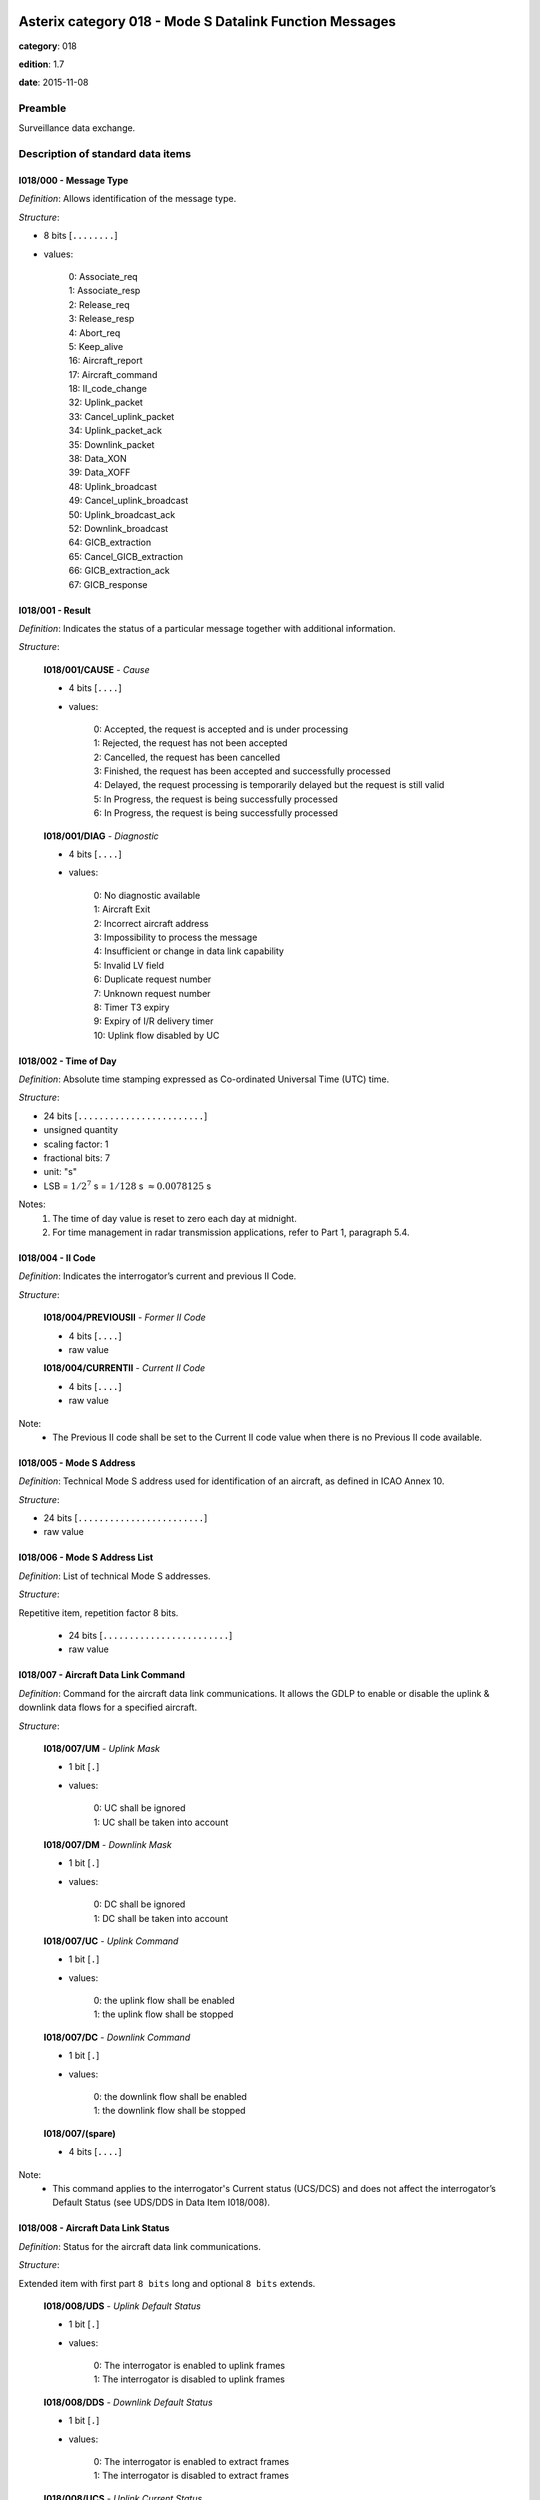 Asterix category 018 - Mode S Datalink Function Messages
========================================================
**category**: 018

**edition**: 1.7

**date**: 2015-11-08

Preamble
--------
Surveillance data exchange.

Description of standard data items
----------------------------------

I018/000 - Message Type
***********************

*Definition*: Allows identification of the message type.

*Structure*:

- 8 bits [``........``]

- values:

    | 0: Associate_req
    | 1: Associate_resp
    | 2: Release_req
    | 3: Release_resp
    | 4: Abort_req
    | 5: Keep_alive
    | 16: Aircraft_report
    | 17: Aircraft_command
    | 18: II_code_change
    | 32: Uplink_packet
    | 33: Cancel_uplink_packet
    | 34: Uplink_packet_ack
    | 35: Downlink_packet
    | 38: Data_XON
    | 39: Data_XOFF
    | 48: Uplink_broadcast
    | 49: Cancel_uplink_broadcast
    | 50: Uplink_broadcast_ack
    | 52: Downlink_broadcast
    | 64: GICB_extraction
    | 65: Cancel_GICB_extraction
    | 66: GICB_extraction_ack
    | 67: GICB_response



I018/001 - Result
*****************

*Definition*: Indicates the status of a particular message together with additional information.

*Structure*:

    **I018/001/CAUSE** - *Cause*

    - 4 bits [``....``]

    - values:

        | 0: Accepted, the request is accepted and is under processing
        | 1: Rejected, the request has not been accepted
        | 2: Cancelled, the request has been cancelled
        | 3: Finished, the request has been accepted and successfully processed
        | 4: Delayed, the request processing is temporarily delayed but the request is still valid
        | 5: In Progress, the request is being successfully processed
        | 6: In Progress, the request is being successfully processed

    **I018/001/DIAG** - *Diagnostic*

    - 4 bits [``....``]

    - values:

        | 0: No diagnostic available
        | 1: Aircraft Exit
        | 2: Incorrect aircraft address
        | 3: Impossibility to process the message
        | 4: Insufficient or change in data link capability
        | 5: Invalid LV field
        | 6: Duplicate request number
        | 7: Unknown request number
        | 8: Timer T3 expiry
        | 9: Expiry of I/R delivery timer
        | 10: Uplink flow disabled by UC



I018/002 - Time of Day
**********************

*Definition*: Absolute time stamping expressed as Co-ordinated Universal Time (UTC) time.

*Structure*:

- 24 bits [``........................``]

- unsigned quantity
- scaling factor: 1
- fractional bits: 7
- unit: "s"
- LSB = :math:`1 / {2^{7}}` s = :math:`1 / {128}` s :math:`\approx 0.0078125` s


Notes:
    1. The time of day value is reset to zero each day at midnight.
    2. For time management in radar transmission applications, refer
       to Part 1, paragraph 5.4.

I018/004 - II Code
******************

*Definition*: Indicates the interrogator’s current and previous II Code.

*Structure*:

    **I018/004/PREVIOUSII** - *Former II Code*

    - 4 bits [``....``]

    - raw value

    **I018/004/CURRENTII** - *Current II Code*

    - 4 bits [``....``]

    - raw value


Note:
    - The Previous II code shall be set to the Current II code value when there is no Previous II code available.

I018/005 - Mode S Address
*************************

*Definition*: Technical Mode S address used for identification of an aircraft, as defined in ICAO Annex 10.

*Structure*:

- 24 bits [``........................``]

- raw value



I018/006 - Mode S Address List
******************************

*Definition*: List of technical Mode S addresses.

*Structure*:

Repetitive item, repetition factor 8 bits.

    - 24 bits [``........................``]

    - raw value



I018/007 - Aircraft Data Link Command
*************************************

*Definition*: Command for the aircraft data link communications. It allows the
GDLP to enable or disable the uplink & downlink data flows for a
specified aircraft.

*Structure*:

    **I018/007/UM** - *Uplink Mask*

    - 1 bit [``.``]

    - values:

        | 0: UC shall be ignored
        | 1: UC shall be taken into account

    **I018/007/DM** - *Downlink Mask*

    - 1 bit [``.``]

    - values:

        | 0: DC shall be ignored
        | 1: DC shall be taken into account

    **I018/007/UC** - *Uplink Command*

    - 1 bit [``.``]

    - values:

        | 0: the uplink flow shall be enabled
        | 1: the uplink flow shall be stopped

    **I018/007/DC** - *Downlink Command*

    - 1 bit [``.``]

    - values:

        | 0: the downlink flow shall be enabled
        | 1: the downlink flow shall be stopped

    **I018/007/(spare)**

    - 4 bits [``....``]


Note:
    - This command applies to the interrogator's
      Current status (UCS/DCS) and does not affect the
      interrogator’s Default Status (see UDS/DDS in
      Data Item I018/008).

I018/008 - Aircraft Data Link Status
************************************

*Definition*: Status for the aircraft data link communications.

*Structure*:

Extended item with first part ``8 bits`` long and optional ``8 bits`` extends.

    **I018/008/UDS** - *Uplink Default Status*

    - 1 bit [``.``]

    - values:

        | 0: The interrogator is enabled to uplink frames
        | 1: The interrogator is disabled to uplink frames

    **I018/008/DDS** - *Downlink Default Status*

    - 1 bit [``.``]

    - values:

        | 0: The interrogator is enabled to extract frames
        | 1: The interrogator is disabled to extract frames

    **I018/008/UCS** - *Uplink Current Status*

    - 1 bit [``.``]

    - values:

        | 0: The interrogator is enabled to uplink frames
        | 1: The interrogator is disabled to uplink frames

    **I018/008/DCS** - *Downlink Current Status*

    - 1 bit [``.``]

    - values:

        | 0: The interrogator is enabled to extract frames
        | 1: The interrogator is disabled to extract frames

    **I018/008/(spare)**

    - 2 bits [``..``]

    **I018/008/EI** - *Exit Indication*

    - 1 bit [``.``]

    - values:

        | 0: The aircraft is in the Datalink coverage map of the interrogator
        | 1: The aircraft is not in the Datalink coverage map of the interrogator

    ``(FX)``

    - extension bit

        | 0: End of data item
        | 1: Extension into next extent

    **I018/008/IC** - *Interrogator Control*

    - 1 bit [``.``]

    - values:

        | 0: The interrogators current ability to uplink/downlink frames (UCS/DCS) and the content of the Aircraft_report could be changed using D_Data_link_command
        | 1: The interrogators current ability to uplink/downlink frames (UCS/DCS) and the content of the Aircraft_report cannot be changed using D_Data_link_command

    **I018/008/(spare)**

    - 6 bits [``......``]

    ``(FX)``

    - extension bit

        | 0: End of data item
        | 1: Extension into next extent


Notes:
    1. The current status should never be more restrictive than the default status.
    2. IC is usually set 1when the interrogator is a member of a cluster with a
       decentralised data link responsibility protocol.
       IC is usually set to 0 when the interrogator is connected to a GDLP. IC
       settings shall comply with the rules defined in Ref.3.

I018/009 - Aircraft Data Link Report Request
********************************************

*Definition*: Request for an Aircraft_report message.

*Structure*:

Extended item with first part ``8 bits`` long and optional ``8 bits`` extends.

    **I018/009/SR**

    - 1 bit [``.``]

    - values:

        | 0: The next Aircraft_report may not include D_Data_link_status
        | 1: The next Aircraft_report shall include D_Data_link_status

    **I018/009/AR**

    - 1 bit [``.``]

    - values:

        | 0: The next Aircraft_report may not include D_COM
        | 1: The next Aircraft_report shall include D_COM

    **I018/009/ER**

    - 1 bit [``.``]

    - values:

        | 0: The next Aircraft_report may not include D_ECA
        | 1: The next Aircraft_report shall include D_ECA

    **I018/009/FR**

    - 1 bit [``.``]

    - values:

        | 0: The next Aircraft_report may not include D_CQF
        | 1: The next Aircraft_report shall include D_CQF

    **I018/009/MR**

    - 1 bit [``.``]

    - values:

        | 0: The next Aircraft_report may not include D_CQF_method
        | 1: The next Aircraft_report shall include D_CQF_method

    **I018/009/PR**

    - 1 bit [``.``]

    - values:

        | 0: The next Aircraft_report may not include D_Polar_position
        | 1: The next Aircraft_report shall include D_Polar_position

    **I018/009/CR**

    - 1 bit [``.``]

    - values:

        | 0: The next Aircraft_report may not include D_Cartesian_position
        | 1: The next Aircraft_report shall include D_Cartesian_position

    ``(FX)``

    - extension bit

        | 0: End of data item
        | 1: Extension into next extent

    **I018/009/ID**

    - 1 bit [``.``]

    - values:

        | 0: The next Aircraft_report may not include Aircraft_ID
        | 1: The next Aircraft_report shall include Aircraft_ID

    **I018/009/MA**

    - 1 bit [``.``]

    - values:

        | 0: The next Aircraft_report may not include Mode_A
        | 1: The next Aircraft_report shall include Mode_A

    **I018/009/SP**

    - 1 bit [``.``]

    - values:

        | 0: The next Aircraft_report may not include Speed
        | 1: The next Aircraft_report shall include Speed

    **I018/009/HG**

    - 1 bit [``.``]

    - values:

        | 0: The next Aircraft_report may not include Height
        | 1: The next Aircraft_report shall include Height

    **I018/009/HD**

    - 1 bit [``.``]

    - values:

        | 0: The next Aircraft_report may not include Heading
        | 1: The next Aircraft_report shall include Heading

    **I018/009/(spare)**

    - 2 bits [``..``]

    ``(FX)``

    - extension bit

        | 0: End of data item
        | 1: Extension into next extent


Note:
    - This item indicates to the DLF which items to send in the next Aircraft_report
      messages (for a specified aircraft) through the use of flags. These flags
      concern D_Data_link_status, D_COM, D_ECA, D_CQF, D_CQF_method,
      D_Polar_position, D_Cartesian_position, D_Aircraft_ID, D_Mode_A,
      D_Speed, D_Height, D_Heading.

I018/010 - Transponder Communications Capability
************************************************

*Definition*: Transponder Communications Capability

*Structure*:

    **I018/010/(spare)**

    - 5 bits [``.....``]

    **I018/010/COM** - *Communications Capability of the Transponder*

    - 3 bits [``...``]

    - values:

        | 0: No communications capability (surveillance only)
        | 1: Comm. A and Comm. B capability
        | 2: Comm. A, Comm. B and Uplink ELM
        | 3: Comm. A, Comm. B and Uplink ELM and Downlink ELM
        | 4: Level 5 Transponder capability



I018/011 - Capability Report
****************************

*Definition*: Capability report as described in the Mode S subnetwork SARPs

*Structure*:

- 56 bits [``........................................................``]

- raw value



I018/012 - Aircraft Coverage Quality Factor
*******************************************

*Definition*: Coverage Quality Factor (CQF) of an aircraft (for a given interrogator).

*Structure*:

    **I018/012/FS** - *Flight Status*

    - 1 bit [``.``]

    - values:

        | 0: Aircraft is airborne
        | 1: Aircraft is on the ground

    **I018/012/CQF** - *Aircraft CQF*

    - 7 bits [``.......``]

    - values:

        | 0: The CQF calculation method is not supported
        | 1: The CQF is minimum
        | 126: The CQF is maximum
        | 127: The CQF is undefined according to the calculation method



I018/013 -  Aircraft CQF Calculation Method
*******************************************

*Definition*: Indicates which criteria to take into account when computing the CQF of an aircraft for an interrogator.

*Structure*:

- 8 bits [``........``]

- raw value



I018/014 - Aircraft Position in Polar Co-ordinates
**************************************************

*Definition*: Measured position of an aircraft in local polar co-ordinates.

*Structure*:

    **I018/014/RHO**

    - 16 bits [``................``]

    - unsigned quantity
    - scaling factor: 1
    - fractional bits: 8
    - unit: "NM"
    - LSB = :math:`1 / {2^{8}}` NM = :math:`1 / {256}` NM :math:`\approx 0.00390625` NM
    - value :math:`< 256` NM

    **I018/014/THETA**

    - 16 bits [``................``]

    - unsigned quantity
    - scaling factor: 360
    - fractional bits: 16
    - unit: "deg"
    - LSB = :math:`360 / {2^{16}}` deg = :math:`360 / {65536}` deg :math:`\approx 0.0054931640625` deg


Note:
    - When expressed in 16 bits, signed or unsigned azimuths have the same value.

I018/015 - Aircraft Position in Cartesian Co-ordinates 
*******************************************************

*Definition*: Calculated position of an aircraft in Cartesian co-ordinates.

*Structure*:

    **I018/015/X** - *X-Component*

    - 16 bits [``................``]

    - signed quantity
    - scaling factor: 1
    - fractional bits: 7
    - unit: "NM"
    - LSB = :math:`1 / {2^{7}}` NM = :math:`1 / {128}` NM :math:`\approx 0.0078125` NM
    - value :math:`>= -256` NM
    - value :math:`<= 256` NM

    **I018/015/Y** - *Y-Component*

    - 16 bits [``................``]

    - signed quantity
    - scaling factor: 1
    - fractional bits: 7
    - unit: "NM"
    - LSB = :math:`1 / {2^{7}}` NM = :math:`1 / {128}` NM :math:`\approx 0.0078125` NM
    - value :math:`>= -256` NM
    - value :math:`<= 256` NM


Note:
    - Negative values are expressed in 2’s complement form, bit-32 and bit-16
      shall be set to 0 for positive values and 1 for negative values.

I018/016 - Packet Number
************************

*Definition*: Number used to correlate an uplink packet request and its associated acknowledgement.

*Structure*:

- 32 bits [``................................``]

- unsigned integer



I018/017 - Packet Number List
*****************************

*Definition*: List of numbers used to correlate an uplink packet request and their associated acknowledgements

*Structure*:

Repetitive item, repetition factor 8 bits.

    - 32 bits [``................................``]

    - unsigned integer



I018/018 - Mode S Packet Properties
***********************************

*Definition*: Properties of an uplink Mode S packet, i.e. its internal priority and its capability to be
multiplexed or not, and its type (SVC, MSP or ROUTE).

*Structure*:

    **I018/018/(spare)**

    - 1 bit [``.``]

    **I018/018/PR** - *Mode S Packet Internal Priority*

    - 5 bits [``.....``]

    - unsigned integer

    **I018/018/PT** - *Packet Type*

    - 2 bits [``..``]

    - values:

        | 0: SVC packets
        | 1: MSP packets
        | 2: Route packets


Note:
    - The PT field is used to identify the ROUTE packets which have a higher
      priority than SVCs.  The PR field is used to describe the priority of SVCs as
      follows:

          0 = low
          1 = high

      For ROUTE and MSP packets the value of PR has no significance.  However,
      for the purpose of standardisation, it is recommended that for ROUTE
      packets, PR is set to 15 and for MSPs the PR should be set to 31.

I018/019 - Mode S Packet
************************

*Definition*: A Mode S packet as defined in the Mode S subnetwork SARPs.

*Structure*:

Explicit item



I018/020 - Broadcast Number
***************************

*Definition*: Number used to correlate an uplink broadcast request and its associated acknowledgement.

*Structure*:

- 32 bits [``................................``]

- unsigned integer



I018/021 - Broadcast Properties
*******************************

*Definition*: Properties of an uplink broadcast request (power, duration, coverage).

*Structure*:

    **I018/021/PRIORITY** - *Priority*

    - 4 bits [``....``]

    - unsigned integer

    **I018/021/POWER** - *Power*

    - 4 bits [``....``]

    - unsigned integer

    **I018/021/DURATION** - *Duration*

    - 8 bits [``........``]

    - unsigned quantity
    - scaling factor: 1
    - fractional bits: 0
    - unit: "s"
    - LSB = :math:`1` s

    **I018/021/COVERAGE** - *Coverage*

    - 32 bits [``................................``]

    - raw value


Notes:
     1. A broadcast with a higher priority will temporarily delay a lower priority broadcast if
        necessary. The delayed broadcast will be resumed as soon as possible for its
        remaining time.
     2. The sectors are numbered from 1 to 32 clockwise, sector 1 being the first sector after the North.

I018/022 - Broadcast Prefix
***************************

*Definition*: Contents of the 32 first bits of an uplink broadcast interrogation.

*Structure*:

    **I018/022/(spare)**

    - 5 bits [``.....``]

    **I018/022/PREFIX** - *Prefix Field*

    - 27 bits [``...........................``]

    - raw value


Note:
    - The Mode S uplink broadcast interrogation will be made up of this
      D_Broadcast_prefix field followed by the D_Broadcast field and then by the
      Address/Parity field (in this order), as defined in ICAO Annex 10. In the
      interrogator, the 5 first bits of D_Broadcast_prefix will be replaced by ICAO
      UF field, as defined in Annex 10.

I018/023 - Uplink or Downlink Broadcast
***************************************

*Definition*: Broadcast message sent (MA field of the Comm-A frame) or received
(MB field of the Comm-B frame), conformant with the ICAO Manual on
Mode S Specific Services.

*Structure*:

- 56 bits [``........................................................``]

- raw value



I018/025 - GICB Number
**********************

*Definition*: Number used to correlate subsequent GICB messages (i.e. responses
and acknowledgements) with the original GICB request.

*Structure*:

- 32 bits [``................................``]

- unsigned integer



I018/027 - BDS Code
*******************

*Definition*: BDS code of the GICB to be extracted.

*Structure*:

- 8 bits [``........``]

- raw value



I018/028 - GICB Extraction Periodicity
**************************************

*Definition*: Periodicity of the GICB extractions.

*Structure*:

- 16 bits [``................``]

- unsigned quantity
- scaling factor: 1
- fractional bits: 0
- unit: "s"
- LSB = :math:`1` s



I018/029 - GICB Extracted
*************************

*Definition*: GICB extracted message (MB field of the Comm-B frame). i.e., the
contents of a BDS register, conformant with the ICAO Manual on
Mode S Specific Services.

*Structure*:

- 56 bits [``........................................................``]

- BDS register (unknown)



I018/030 - GICB Properties
**************************

*Definition*: Properties of the GICB extractions.

*Structure*:

    **I018/030/PRIORITY** - *GICB Priority*

    - 5 bits [``.....``]

    - unsigned integer

    **I018/030/(spare)**

    - 3 bits [``...``]

    **I018/030/PC** - *Periodicity Constraint*

    - 1 bit [``.``]

    - values:

        | 0: The periodicity may not be strictly respected
        | 1: The periodicity shall be strictly respected

    **I018/030/AU** - *Asynchronous Update*

    - 1 bit [``.``]

    - values:

        | 0: GICB extractions should be sent only when required by the periodicity
        | 1: If a GICB extraction is done due to external conditions, an update will also be sent, even if it does not match the expected periodicity

    **I018/030/NE** - *Non Extraction*

    - 1 bit [``.``]

    - values:

        | 0: The GICB extraction is attempted according to the periodicity
        | 1: There will no GICB attempts

    **I018/030/RD** - *Reply Destination*

    - 2 bits [``..``]

    - values:

        | 0: The extracted GICB must be sent only on the Data Link line
        | 1: The extracted GICB must be sent only on the Surveillance line
        | 2: The extracted GICB must be sent both on the Data Link and on the Surveillance lines

    **I018/030/(spare)**

    - 3 bits [``...``]


Note:
    - The Non Extraction flag (NE) should be used only if the Asynchronous
      Update flag (AU) is set to true. It is specially reserved to the ACAS' RA
      extraction (asynchronous update without periodic extraction request).

I018/031 - Aircraft Identity
****************************

*Definition*: Identity of the aircraft extracted by a BDS 20 as described in ICAO Annex 10.

*Structure*:

- 48 bits [``................................................``]

- raw value



I018/032 - Aircraft Mode A
**************************

*Definition*: Mode-3/A code converted into octal representation.

*Structure*:

    **I018/032/V**

    - 1 bit [``.``]

    - values:

        | 0: Code validated
        | 1: Code not validated

    **I018/032/G**

    - 1 bit [``.``]

    - values:

        | 0: Default
        | 1: Garbled code

    **I018/032/L**

    - 1 bit [``.``]

    - values:

        | 0: Mode-3/A code derived from the reply of the transponder
        | 1: Mode-3/A code not extracted during the last scan

    **I018/032/(spare)**

    - 1 bit [``.``]

    **I018/032/MOD3A**

    - 12 bits [``............``]

    - Octal string (3-bits per digit)


Note:
    - Bit 15 has no meaning in the case of a smoothed Mode-3/A code and is set
      to 0 for a calculated track. For Mode S, it is set to one when an error
      correction has been attempted.

I018/033 - Aircraft Height
**************************

*Definition*: Flight Level converted into binary representation.

*Structure*:

    **I018/033/V**

    - 1 bit [``.``]

    - values:

        | 0: Code validated
        | 1: Code not validated

    **I018/033/G**

    - 1 bit [``.``]

    - values:

        | 0: Default
        | 1: Garbled code

    **I018/033/FL** - *Flight Level*

    - 14 bits [``..............``]

    - signed quantity
    - scaling factor: 1
    - fractional bits: 2
    - unit: "FL"
    - LSB = :math:`1 / {2^{2}}` FL = :math:`1 / {4}` FL :math:`\approx 0.25` FL


Notes:
    1. The value shall be within the range described by ICAO Annex 10
    2. For Mode S, bit 15 (G) is set to one when an error correction
       has been attempted.
    3. If Altitude is not extracted on the last scan, it is an implementation
       issue as to whether Altitude is output from track file, if at all.

I018/034 - Aircraft Speed
*************************

*Definition*: Tracker calculated Ground Speed of an aircraft.

*Structure*:

- 16 bits [``................``]

- unsigned quantity
- scaling factor: 1
- fractional bits: 14
- unit: "NM/s"
- LSB = :math:`1 / {2^{14}}` NM/s = :math:`1 / {16384}` NM/s :math:`\approx 6.103515625e-05` NM/s



I018/035 - Aircraft Heading
***************************

*Definition*: Tracker calculated heading of an aircraft. . The heading is the heading with respect
to the geographical north at the aircraft position.

*Structure*:

- 16 bits [``................``]

- unsigned quantity
- scaling factor: 360
- fractional bits: 16
- unit: "deg"
- LSB = :math:`360 / {2^{16}}` deg = :math:`360 / {65536}` deg :math:`\approx 0.0054931640625` deg



I018/036 - Data Source Identifier
*********************************

*Definition*: Identification of the source node for the GDLP/LU data

*Structure*:

    **I018/036/SAC** - *System Area Code*

    - 8 bits [``........``]

    - raw value

    **I018/036/SIC** - *System Identification Code*

    - 8 bits [``........``]

    - raw value


Note:
    - The up-to-date list of SACs is published on the
      EUROCONTROL Web Site (http://www.eurocontrol.int/asterix).

I018/037 - Data Destination Identifier
**************************************

*Definition*: Identification of the destination node for the GDLP/LU data.

*Structure*:

    **I018/037/SAC** - *System Area Code*

    - 8 bits [``........``]

    - raw value

    **I018/037/SIC** - *System Identification Code*

    - 8 bits [``........``]

    - raw value


Note:
    - The up-to-date list of SACs is published on the
      EUROCONTROL Web Site (http://www.eurocontrol.int/asterix).

User Application Profile for Category 018
=========================================
- (1) ``I018/036`` - Data Source Identifier
- (2) ``I018/037`` - Data Destination Identifier
- (3) ``I018/000`` - Message Type
- (4) ``I018/001`` - Result
- (5) ``I018/005`` - Mode S Address
- (6) ``I018/016`` - Packet Number
- (7) ``I018/017`` - Packet Number List
- ``(FX)`` - Field extension indicator
- (8) ``I018/018`` - Mode S Packet Properties
- (9) ``I018/019`` - Mode S Packet
- (10) ``I018/028`` - GICB Extraction Periodicity
- (11) ``I018/030`` - GICB Properties
- (12) ``I018/025`` - GICB Number
- (13) ``I018/027`` - BDS Code
- (14) ``I018/029`` - GICB Extracted
- ``(FX)`` - Field extension indicator
- (15) ``I018/002`` - Time of Day
- (16) ``I018/006`` - Mode S Address List
- (17) ``I018/007`` - Aircraft Data Link Command
- (18) ``I018/008`` - Aircraft Data Link Status
- (19) ``I018/009`` - Aircraft Data Link Report Request
- (20) ``I018/010`` - Transponder Communications Capability
- (21) ``I018/011`` - Capability Report
- ``(FX)`` - Field extension indicator
- (22) ``I018/014`` - Aircraft Position in Polar Co-ordinates
- (23) ``I018/015`` - Aircraft Position in Cartesian Co-ordinates
- (24) ``I018/020`` - Broadcast Number
- (25) ``I018/021`` - Broadcast Properties
- (26) ``I018/022`` - Broadcast Prefix
- (27) ``I018/023`` - Uplink or Downlink Broadcast
- (28) ``I018/004`` - II Code
- ``(FX)`` - Field extension indicator
- (29) ``I018/031`` - Aircraft Identity
- (30) ``I018/032`` - Aircraft Mode A
- (31) ``I018/033`` - Aircraft Height
- (32) ``I018/034`` - Aircraft Speed
- (33) ``I018/035`` - Aircraft Heading
- (34) ``I018/012`` - Aircraft Coverage Quality Factor
- (35) ``I018/013`` -  Aircraft CQF Calculation Method
- ``(FX)`` - Field extension indicator

